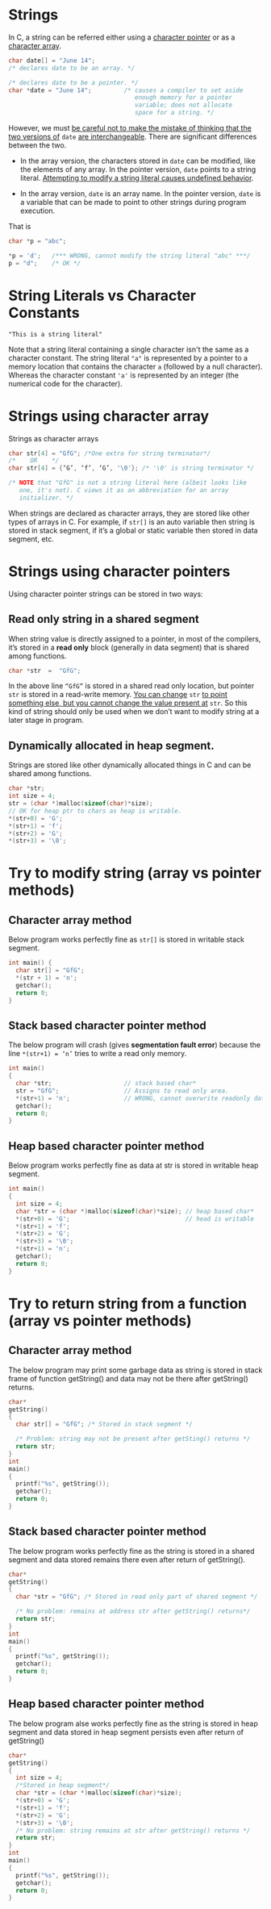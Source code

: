 * Strings
In C, a string can be referred either using a _character pointer_ or as a
_character array_.

#+begin_src C
  char date[] = "June 14";
  /* declares date to be an array. */

  /* declares date to be a pointer. */
  char *date = "June 14";         /* causes a compiler to set aside 
                                     enough memory for a pointer
                                     variable; does not allocate
                                     space for a string. */

#+end_src

However, we must _be careful not to make the mistake of thinking that the two versions of_ =date= _are interchangeable_.
There are significant differences between the two.

- In the array version, the characters stored in =date= can be modified, like the elements of any array. In the pointer version, =date= points to a string literal. _Attempting to modify a string literal causes undefined behavior_.

- In the array version, =date= is an array name. In the pointer version, =date= is a variable that can be made to point to other strings during program execution.

That is
#+begin_src C
  char *p = "abc";

  *p = 'd';   /*** WRONG, cannot modify the string literal "abc" ***/
  p = "d";    /* OK */
#+end_src

* String Literals vs Character Constants
#+begin_src text
"This is a string literal"
#+end_src

Note that a string literal containing a single character isn't the same as a character constant. The string literal ="a"= is represented by a pointer to a memory location that contains the character =a= (followed by a null character). Whereas the character constant ='a'= is represented by an integer (the numerical code for the character).

* Strings using character array
Strings as character arrays
#+begin_src C
  char str[4] = "GfG"; /*One extra for string terminator*/
  /*    OR    */
  char str[4] = {‘G’, ‘f’, ‘G’, '\0'}; /* '\0' is string terminator */

  /* NOTE that "GfG" is not a string literal here (albeit looks like
     one, it's not). C views it as an abbreviation for an array
     initializer. */
#+end_src

When strings are declared as character arrays, they are stored like other types of arrays in C. For example, if =str[]= is an auto variable then string is stored in stack segment, if it’s a global or static variable then stored in data segment, etc.

* Strings using character pointers
Using character pointer strings can be stored in two ways:

** Read only string in a shared segment
When string value is directly assigned to a pointer, in most of the compilers, it’s stored in a *read only* block (generally in data segment) that is shared among functions.
#+begin_src c
char *str  =  "GfG";  
#+end_src
In the above line ~“GfG”~ is stored in a shared read only location, but pointer =str= is stored in a read-write memory. _You can change_ =str= _to point something else, but you cannot change the value present at_ =str=. So this kind of string should only be used when we don’t want to modify string at a later stage in program.

** Dynamically allocated in heap segment.
Strings are stored like other dynamically allocated things in C and can be shared among functions.
#+begin_src c
  char *str;
  int size = 4; 
  str = (char *)malloc(sizeof(char)*size);
  // OK for heap ptr to chars as heap is writable.
  *(str+0) = 'G'; 
  *(str+1) = 'f';  
  *(str+2) = 'G';  
  *(str+3) = '\0';  
#+end_src

* Try to modify string (array vs pointer methods)
** Character array method
Below program works perfectly fine as =str[]= is stored in writable stack segment.
#+begin_src C :results output
int main() {
  char str[] = "GfG";
  *(str + 1) = 'n';
  getchar();
  return 0;
}
#+end_src

** Stack based character pointer method
The below program will crash (gives *segmentation fault error*) because the line =*(str+1) = ‘n’= tries to write a read only memory.
#+begin_src C
  int main()
  {
    char *str;                    // stack based char*
    str = "GfG";                  // Assigns to read only area.
    *(str+1) = 'n';               // WRONG, cannot overwrite readonly data.
    getchar();
    return 0;
  }
#+end_src

** Heap based character pointer method
Below program works perfectly fine as data at str is stored in writable heap segment.
#+begin_src c
  int main()
  {
    int size = 4;
    char *str = (char *)malloc(sizeof(char)*size); // heap based char*
    *(str+0) = 'G';                                // head is writable
    *(str+1) = 'f';  
    *(str+2) = 'G';    
    *(str+3) = '\0';  
    *(str+1) = 'n';  
    getchar();
    return 0;
  }
#+end_src     

* Try to return string from a function (array vs pointer methods)
** Character array method
The below program may print some garbage data as string is stored in stack frame of function getString() and data may not be there after getString() returns.
#+begin_src c
char*
getString()
{
  char str[] = "GfG"; /* Stored in stack segment */
 
  /* Problem: string may not be present after getSting() returns */
  return str; 
}     
int 
main()
{
  printf("%s", getString());  
  getchar();
  return 0;
}
#+end_src

** Stack based character pointer method
The below program works perfectly fine as the string is stored in a shared segment and data stored remains there even after return of getString().
#+begin_src c
char*
getString()
{
  char *str = "GfG"; /* Stored in read only part of shared segment */
 
  /* No problem: remains at address str after getString() returns*/
  return str;  
}     
int
main()
{
  printf("%s", getString());  
  getchar();
  return 0;
}
#+end_src

** Heap based character pointer method
The below program alse works perfectly fine as the string is stored in heap segment and data stored in heap segment persists even after return of getString()
#+begin_src c
char*
getString()
{
  int size = 4;
  /*Stored in heap segment*/
  char *str = (char *)malloc(sizeof(char)*size); 
  *(str+0) = 'G'; 
  *(str+1) = 'f';  
  *(str+2) = 'G';
  *(str+3) = '\0';  
  /* No problem: string remains at str after getString() returns */   
  return str;  
}     
int 
main()
{
  printf("%s", getString());  
  getchar();
  return 0;
}
#+end_src
